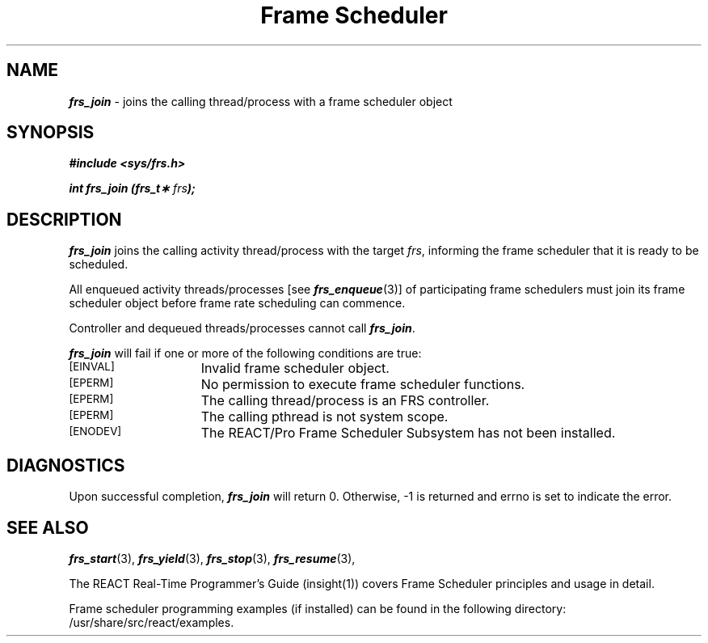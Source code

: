 '\"macro stdmacro
.TH "Frame Scheduler" 3
.SH NAME
\f4frs_join\f1 \- joins the calling thread/process with a frame scheduler object
.SH SYNOPSIS
\f4#include <sys/frs.h>\f1
.PP
\f4int frs_join (frs_t\(** \f2frs\fP);\f1
.fi
.SH DESCRIPTION
\f4frs_join\fP joins the calling activity thread/process with the
target \f2frs\fP, informing the frame scheduler that it is ready to
be scheduled.
.P
All enqueued activity threads/processes [see \f4frs_enqueue\fP(3)]
of participating frame schedulers must join its frame scheduler object
before frame rate scheduling can commence.
.P
Controller and dequeued threads/processes cannot call \f4frs_join\fP.
.P
\f4frs_join\fP will fail if one or more of the following
conditions are true:
.TP 15
.SM
\%[EINVAL]
Invalid frame scheduler object.
.TP 15
.SM
\%[EPERM]
No permission to execute frame scheduler functions.
.TP 15
.SM
\%[EPERM]
The calling thread/process is an FRS controller.
.TP 15
.SM
\%[EPERM]
The calling pthread is not system scope.
.TP 15
.SM
\%[ENODEV]
The REACT/Pro Frame Scheduler Subsystem has not been installed.
.SH "DIAGNOSTICS"
Upon successful completion, \f4frs_join\fP will return 0.
Otherwise, -1 is returned and errno is set to indicate the error.
.SH "SEE ALSO"
\f4frs_start\f1(3),
\f4frs_yield\f1(3),
\f4frs_stop\f1(3),
\f4frs_resume\f1(3),
.P
The REACT Real-Time Programmer's Guide (insight(1)) covers Frame Scheduler
principles and usage in detail.
.P
Frame scheduler programming examples (if installed) can be found in the
following directory: /usr/share/src/react/examples.
